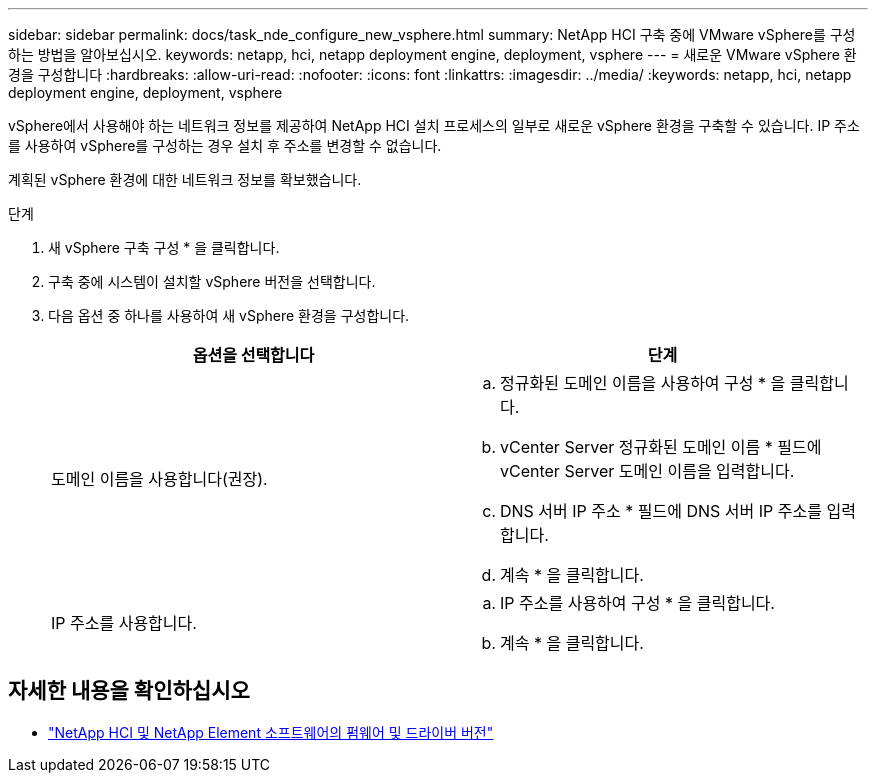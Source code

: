 ---
sidebar: sidebar 
permalink: docs/task_nde_configure_new_vsphere.html 
summary: NetApp HCI 구축 중에 VMware vSphere를 구성하는 방법을 알아보십시오. 
keywords: netapp, hci, netapp deployment engine, deployment, vsphere 
---
= 새로운 VMware vSphere 환경을 구성합니다
:hardbreaks:
:allow-uri-read: 
:nofooter: 
:icons: font
:linkattrs: 
:imagesdir: ../media/
:keywords: netapp, hci, netapp deployment engine, deployment, vsphere


[role="lead"]
vSphere에서 사용해야 하는 네트워크 정보를 제공하여 NetApp HCI 설치 프로세스의 일부로 새로운 vSphere 환경을 구축할 수 있습니다. IP 주소를 사용하여 vSphere를 구성하는 경우 설치 후 주소를 변경할 수 없습니다.

계획된 vSphere 환경에 대한 네트워크 정보를 확보했습니다.

.단계
. 새 vSphere 구축 구성 * 을 클릭합니다.
. 구축 중에 시스템이 설치할 vSphere 버전을 선택합니다.
. 다음 옵션 중 하나를 사용하여 새 vSphere 환경을 구성합니다.
+
|===
| 옵션을 선택합니다 | 단계 


| 도메인 이름을 사용합니다(권장).  a| 
.. 정규화된 도메인 이름을 사용하여 구성 * 을 클릭합니다.
.. vCenter Server 정규화된 도메인 이름 * 필드에 vCenter Server 도메인 이름을 입력합니다.
.. DNS 서버 IP 주소 * 필드에 DNS 서버 IP 주소를 입력합니다.
.. 계속 * 을 클릭합니다.




| IP 주소를 사용합니다.  a| 
.. IP 주소를 사용하여 구성 * 을 클릭합니다.
.. 계속 * 을 클릭합니다.


|===


[discrete]
== 자세한 내용을 확인하십시오

* https://kb.netapp.com/Advice_and_Troubleshooting/Hybrid_Cloud_Infrastructure/NetApp_HCI/Firmware_and_driver_versions_in_NetApp_HCI_and_NetApp_Element_software["NetApp HCI 및 NetApp Element 소프트웨어의 펌웨어 및 드라이버 버전"^]

